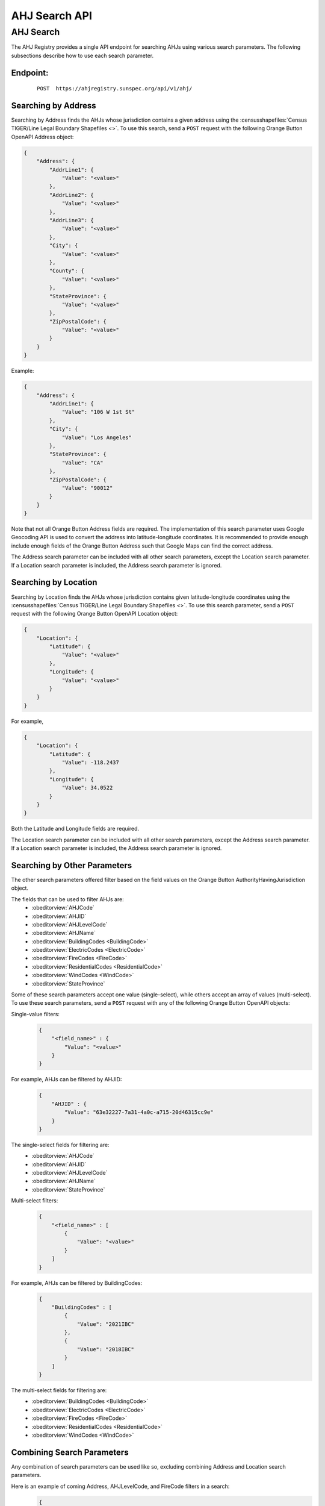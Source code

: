 AHJ Search API
==============

AHJ Search
----------

The AHJ Registry provides a single API endpoint for searching AHJs using various search parameters.
The following subsections describe how to use each search parameter.

**Endpoint:**
^^^^^^^^^^^^^
    ::

        POST  https://ahjregistry.sunspec.org/api/v1/ahj/

Searching by Address
^^^^^^^^^^^^^^^^^^^^

Searching by Address finds the AHJs whose jurisdiction contains a given address using the :censusshapefiles:`Census TIGER/Line Legal Boundary Shapefiles <>`.
To use this search, send a ``POST`` request with the following Orange Button OpenAPI Address object:

.. code-block:: json

    {
        "Address": {
            "AddrLine1": {
                "Value": "<value>"
            },
            "AddrLine2": {
                "Value": "<value>"
            },
            "AddrLine3": {
                "Value": "<value>"
            },
            "City": {
                "Value": "<value>"
            },
            "County": {
                "Value": "<value>"
            },
            "StateProvince": {
                "Value": "<value>"
            },
            "ZipPostalCode": {
                "Value": "<value>"
            }
        }
    }

Example:

.. code-block:: json

    {
        "Address": {
            "AddrLine1": {
                "Value": "106 W 1st St"
            },
            "City": {
                "Value": "Los Angeles"
            },
            "StateProvince": {
                "Value": "CA"
            },
            "ZipPostalCode": {
                "Value": "90012"
            }
        }
    }

Note that not all Orange Button Address fields are required.
The implementation of this search parameter uses Google Geocoding API is used to convert the address into latitude-longitude coordinates.
It is recommended to provide enough include enough fields of the Orange Button Address such that Google Maps can find the correct address.

The Address search parameter can be included with all other search parameters, except the Location search parameter.
If a Location search parameter is included, the Address search parameter is ignored.

Searching by Location
^^^^^^^^^^^^^^^^^^^^^

Searching by Location finds the AHJs whose jurisdiction contains given latitude-longitude coordinates using the :censusshapefiles:`Census TIGER/Line Legal Boundary Shapefiles <>`.
To use this search parameter, send a ``POST`` request with the following Orange Button OpenAPI Location object:


.. code-block:: json

    {
        "Location": {
            "Latitude": {
                "Value": "<value>"
            },
            "Longitude": {
                "Value": "<value>"
            }
        }
    }

For example,

.. code-block:: json

    {
        "Location": {
            "Latitude": {
                "Value": -118.2437
            },
            "Longitude": {
                "Value": 34.0522
            }
        }
    }

Both the Latitude and Longitude fields are required.

The Location search parameter can be included with all other search parameters, except the Address search parameter.
If a Location search parameter is included, the Address search parameter is ignored.

Searching by Other Parameters
^^^^^^^^^^^^^^^^^^^^^^^^^^^^^

The other search parameters offered filter based on the field values on the Orange Button AuthorityHavingJurisdiction object.

The fields that can be used to filter AHJs are:
    - :obeditorview:`AHJCode`
    - :obeditorview:`AHJID`
    - :obeditorview:`AHJLevelCode`
    - :obeditorview:`AHJName`
    - :obeditorview:`BuildingCodes <BuildingCode>`
    - :obeditorview:`ElectricCodes <ElectricCode>`
    - :obeditorview:`FireCodes <FireCode>`
    - :obeditorview:`ResidentialCodes <ResidentialCode>`
    - :obeditorview:`WindCodes <WindCode>`
    - :obeditorview:`StateProvince`

Some of these search parameters accept one value (single-select), while others accept an array of values (multi-select).
To use these search parameters, send a ``POST`` request with any of the following Orange Button OpenAPI objects:

Single-value filters:
    .. code-block:: json

        {
            "<field_name>" : {
                "Value": "<value>"
            }
        }

For example, AHJs can be filtered by AHJID:
    .. code-block:: json

        {
            "AHJID" : {
                "Value": "63e32227-7a31-4a0c-a715-20d46315cc9e"
            }
        }

The single-select fields for filtering are:
    - :obeditorview:`AHJCode`
    - :obeditorview:`AHJID`
    - :obeditorview:`AHJLevelCode`
    - :obeditorview:`AHJName`
    - :obeditorview:`StateProvince`

Multi-select filters:
    .. code-block:: json

        {
            "<field_name>" : [
                {
                    "Value": "<value>"
                }
            ]
        }

For example, AHJs can be filtered by BuildingCodes:
    .. code-block:: json

        {
            "BuildingCodes" : [
                {
                    "Value": "2021IBC"
                },
                {
                    "Value": "2018IBC"
                }
            ]
        }

The multi-select fields for filtering are:
    - :obeditorview:`BuildingCodes <BuildingCode>`
    - :obeditorview:`ElectricCodes <ElectricCode>`
    - :obeditorview:`FireCodes <FireCode>`
    - :obeditorview:`ResidentialCodes <ResidentialCode>`
    - :obeditorview:`WindCodes <WindCode>`

Combining Search Parameters
^^^^^^^^^^^^^^^^^^^^^^^^^^^

Any combination of search parameters can be used like so, excluding combining Address and Location search parameters.

Here is an example of coming Address, AHJLevelCode, and FireCode filters in a search:
    .. code-block:: json

        {
            "Address": {
                "AddrLine1": {
                    "Value": "106 W 1st St"
                },
                "City": {
                    "Value": "Los Angeles"
                },
                "StateProvince": {
                    "Value": "CA"
                },
                "ZipPostalCode": {
                    "Value": "90012"
                }
            },
            "AHJLevelCode": [
                {
                    "Value": "061"
                }
            ],
            "FireCodes": [
                {
                    "Value": "2021IFC"
                },
                {
                    "Value": "2018IFC"
                }
            ]
        }

API Response Example
^^^^^^^^^^^^^^^^^^^^

Here is an example response from the API.

.. code-block:: json

    {
        "count": 1,
        "next": null,
        "previous": null,
        "AuthorityHavingJurisdictions": [
            {
                "AHJID": {
                    "Value": "f97ea81a-f9c4-4195-889e-ad414b736ce5"
                },
                "AHJCode": {
                    "Value": "CA-0686300"
                },
                "AHJLevelCode": {
                    "Value": "162"
                },
                "AHJName": {
                    "Value": "Woodlake city"
                },
                "Description": {
                    "Value": ""
                },
                "DocumentSubmissionMethodNotes": {
                    "Value": ""
                },
                "PermitIssueMethodNotes": {
                    "Value": ""
                },
                "EstimatedTurnaroundDays": {
                    "Value": null
                },
                "FileFolderURL": {
                    "Value": ""
                },
                "URL": {
                    "Value": "cityofwoodlake.com"
                },
                "BuildingCode": {
                    "Value": "2018IBC"
                },
                "BuildingCodeNotes": {
                    "Value": "California Building Code 2019"
                },
                "ElectricCode": {
                    "Value": "2017NEC"
                },
                "ElectricCodeNotes": {
                    "Value": "California Electrical Code 2019"
                },
                "FireCode": {
                    "Value": "2018IFC"
                },
                "FireCodeNotes": {
                    "Value": "California Fire Code 2019"
                },
                "ResidentialCode": {
                    "Value": "2018IRC"
                },
                "ResidentialCodeNotes": {
                    "Value": "California Residential Code 2019"
                },
                "WindCode": {
                    "Value": "ASCE716"
                },
                "WindCodeNotes": {
                    "Value": ""
                },
                "Address": {
                    "AddrLine1": {
                        "Value": "350 N Valencia Blvd"
                    },
                    "AddrLine2": {
                        "Value": ""
                    },
                    "AddrLine3": {
                        "Value": ""
                    },
                    "City": {
                        "Value": "Woodlake"
                    },
                    "Country": {
                        "Value": "USA"
                    },
                    "County": {
                        "Value": ""
                    },
                    "StateProvince": {
                        "Value": "CA"
                    },
                    "ZipPostalCode": {
                        "Value": "93286"
                    },
                    "Description": {
                        "Value": ""
                    },
                    "AddressType": {
                        "Value": ""
                    },
                    "Location": {
                        "Altitude": {
                            "Value": null
                        },
                        "Elevation": {
                            "Value": null
                        },
                        "Latitude": {
                            "Value": 36.418297
                        },
                        "Longitude": {
                            "Value": -119.098582
                        },
                        "Description": {
                            "Value": ""
                        },
                        "LocationDeterminationMethod": {
                            "Value": ""
                        },
                        "LocationType": {
                            "Value": ""
                        }
                    }
                },
                "Contacts": [
                    {
                        "FirstName": {
                            "Value": "Ramon"
                        },
                        "MiddleName": {
                            "Value": ""
                        },
                        "LastName": {
                            "Value": "Lara"
                        },
                        "HomePhone": {
                            "Value": ""
                        },
                        "MobilePhone": {
                            "Value": ""
                        },
                        "WorkPhone": {
                            "Value": "(559)564-8055"
                        },
                        "ContactType": {
                            "Value": ""
                        },
                        "ContactTimezone": {
                            "Value": ""
                        },
                        "Description": {
                            "Value": ""
                        },
                        "Email": {
                            "Value": "lwaters@ci.woodlake.ca.us"
                        },
                        "Title": {
                            "Value": "City Administrator"
                        },
                        "URL": {
                            "Value": ""
                        },
                        "PreferredContactMethod": {
                            "Value": ""
                        },
                        "Address": {
                            "AddrLine1": {
                                "Value": ""
                            },
                            "AddrLine2": {
                                "Value": ""
                            },
                            "AddrLine3": {
                                "Value": ""
                            },
                            "City": {
                                "Value": ""
                            },
                            "Country": {
                                "Value": ""
                            },
                            "County": {
                                "Value": ""
                            },
                            "StateProvince": {
                                "Value": ""
                            },
                            "ZipPostalCode": {
                                "Value": ""
                            },
                            "Description": {
                                "Value": ""
                            },
                            "AddressType": {
                                "Value": ""
                            },
                            "Location": null
                        }
                    }
                ],
                "AHJInspections": [
                    {
                        "InspectionType": {
                            "Value": "Final"
                        },
                        "AHJInspectionName": {
                            "Value": "Post-Installation Electrical"
                        },
                        "AHJInspectionNotes": {
                            "Value": "All installations must be inspected."
                        },
                        "Description": {
                            "Value": ""
                        },
                        "FileFolderURL": {
                            "Value": ""
                        },
                        "TechnicianRequired": {
                            "Value": true
                        },
                        "Contacts": [
                            {
                                "FirstName": {
                                    "Value": "Jim"
                                },
                                "MiddleName": {
                                    "Value": "Garner"
                                },
                                "LastName": {
                                    "Value": "(559)586-8582"
                                },
                                "HomePhone": {
                                    "Value": ""
                                },
                                "MobilePhone": {
                                    "Value": ""
                                },
                                "WorkPhone": {
                                    "Value": ""
                                },
                                "ContactType": {
                                    "Value": ""
                                },
                                "ContactTimezone": {
                                    "Value": ""
                                },
                                "Description": {
                                    "Value": ""
                                },
                                "Email": {
                                    "Value": ""
                                },
                                "Title": {
                                    "Value": ""
                                },
                                "URL": {
                                    "Value": ""
                                },
                                "PreferredContactMethod": {
                                    "Value": ""
                                },
                                "Address": {
                                    "AddrLine1": {
                                        "Value": "4700 Elmore Road"
                                    },
                                    "AddrLine2": {
                                        "Value": ""
                                    },
                                    "AddrLine3": {
                                        "Value": ""
                                    },
                                    "City": {
                                        "Value": "Anchorage"
                                    },
                                    "Country": {
                                        "Value": "USA"
                                    },
                                    "County": {
                                        "Value": "Anchorage Municipality"
                                    },
                                    "StateProvince": {
                                        "Value": "AK"
                                    },
                                    "ZipPostalCode": {
                                        "Value": "99507"
                                    },
                                    "Description": {
                                        "Value": ""
                                    },
                                    "AddressType": {
                                        "Value": "Mailing"
                                    },
                                    "Location": null
                                }
                            }
                        ]
                    }
                ],
                "DocumentSubmissionMethods": [
                    {
                        "Value": "SolarApp"
                    },
                    {
                        "Value": "Email"
                    }
                ],
                "PermitIssueMethods": [
                    {
                        "Value": "InPerson"
                    },
                    {
                        "Value": "SolarApp"
                    }
                ],
                "EngineeringReviewRequirements": [
                    {
                        "Description": {
                            "Value": ""
                        },
                        "EngineeringReviewType": {
                            "Value": "FireMarshal"
                        },
                        "RequirementLevel": {
                            "Value": "Optional"
                        },
                        "RequirementNotes": {
                            "Value": ""
                        },
                        "StampType": {
                            "Value": ""
                        }
                    }
                ],
                "FeeStructures": [
                    {
                        "FeeStructureID": {
                            "Value": "fb9da0c4-2fb9-4606-83bc-fdb3d6293776"
                        },
                        "FeeStructureName": {
                            "Value": "Application Submission Fee"
                        },
                        "FeeStructureType": {
                            "Value": "Flat"
                        },
                        "Description": {
                            "Value": "There is a $25 application fee."
                        }
                    }
                ]
            }
        ]
    }

API Response Metadata and Pagination
^^^^^^^^^^^^^^^^^^^^^^^^^^^^^^^^^^^^

In the example from the previous subsection, on the same level as the AuthorityHavingJurisdictions array in the API response, are three fields:

    - **count**: The number of AHJs returned in the AuthorityHavingJurisdictions array.
    - **next**: A url to the API endpoint to retrieve the next page of results. It is ``null`` if there is no next page.
    - **prev**: A url to the API endpoint to retrieve the previous page of results. It is ``null`` if there is no previous page.
